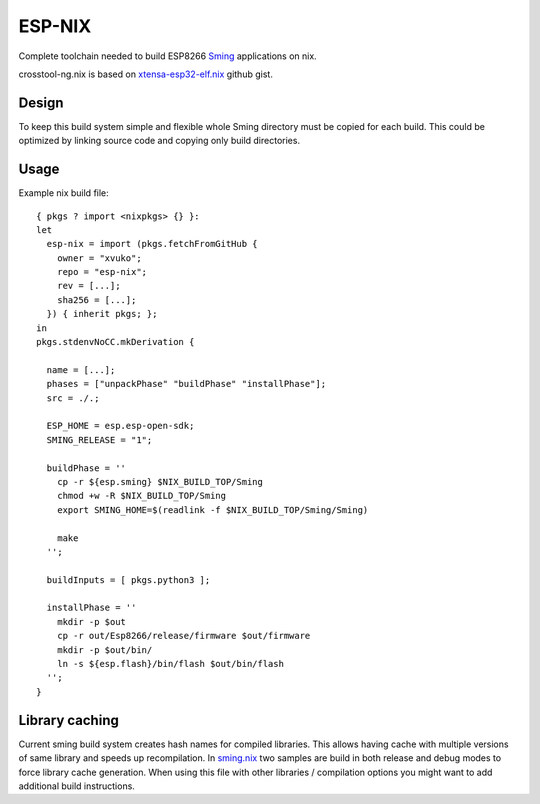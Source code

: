 ESP-NIX
=======
Complete toolchain needed to build ESP8266 `Sming`_ applications on nix.

crosstool-ng.nix is based on `xtensa-esp32-elf.nix`_ github gist.

.. _xtensa-esp32-elf.nix: https://gist.github.com/thpham/0cccfab10936979a78de776c87ba906a
.. _Sming: https://github.com/SmingHub/Sming

Design
------
To keep this build system simple and flexible whole Sming directory must be
copied for each build. This could be optimized by linking source code and
copying only build directories.

Usage
-----
Example nix build file::

    { pkgs ? import <nixpkgs> {} }:
    let
      esp-nix = import (pkgs.fetchFromGitHub {
        owner = "xvuko";
        repo = "esp-nix";
        rev = [...];
        sha256 = [...];
      }) { inherit pkgs; };
    in
    pkgs.stdenvNoCC.mkDerivation {
    
      name = [...];
      phases = ["unpackPhase" "buildPhase" "installPhase"];
      src = ./.;
    
      ESP_HOME = esp.esp-open-sdk;
      SMING_RELEASE = "1";
    
      buildPhase = ''
        cp -r ${esp.sming} $NIX_BUILD_TOP/Sming
        chmod +w -R $NIX_BUILD_TOP/Sming
        export SMING_HOME=$(readlink -f $NIX_BUILD_TOP/Sming/Sming)
    
        make 
      '';
    
      buildInputs = [ pkgs.python3 ];
    
      installPhase = ''
        mkdir -p $out
        cp -r out/Esp8266/release/firmware $out/firmware
        mkdir -p $out/bin/
        ln -s ${esp.flash}/bin/flash $out/bin/flash
      '';
    }

Library caching
---------------
Current sming build system creates hash names for compiled libraries. This
allows having cache with multiple versions of same library and speeds up
recompilation. In sming.nix_ two samples are build in
both release and debug modes to force library cache generation. When using
this file with other libraries / compilation options you might want to add
additional build instructions.

.. _sming.nix: sming.nix
